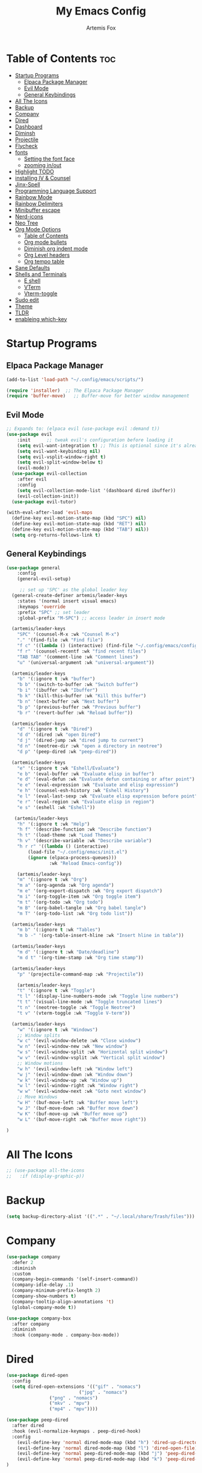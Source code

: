 #+TITLE:My Emacs Config
#+AUTHOR: Artemis Fox
#+DESCRIPTION: Artemis' personal config
#+STARTUP: showeverything
#+OPTIONS: toc:2

* Table of Contents :toc:
- [[#startup-programs][Startup Programs]]
  - [[#elpaca-package-manager][Elpaca Package Manager]]
  - [[#evil-mode][Evil Mode]]
  - [[#general-keybindings][General Keybindings]]
- [[#all-the-icons][All The Icons]]
- [[#backup][Backup]]
- [[#company][Company]]
- [[#dired][Dired]]
- [[#dashboard][Dashboard]]
- [[#diminsh][Diminsh]]
- [[#projectile][Projectile]]
- [[#flycheck][Flycheck]]
- [[#fonts][fonts]]
  - [[#setting-the-font-face][Setting the font face]]
  - [[#zooming-inout][zooming in/out]]
- [[#highlight-todo][Highlight TODO]]
- [[#installing-iv--counsel][installing IV & Counsel]]
- [[#jinx-spell][Jinx-Spell]]
- [[#programming-language-support][Programming Language Support]]
- [[#rainbow-mode][Rainbow Mode]]
- [[#rainbow-delimiters][Rainbow Delimiters]]
- [[#minibuffer-escape][Minibuffer escape]]
- [[#nerd-icons][Nerd-icons]]
- [[#neo-tree][Neo Tree]]
- [[#org-mode-options][Org Mode Options]]
  - [[#table-of-contents][Table of Contents]]
  - [[#org-mode-bullets][Org mode bullets]]
  - [[#diminish-org-indent-mode][Diminish org indent mode]]
  - [[#org-level-headers][Org Level headers]]
  - [[#org-tempo-table][Org tempo table]]
- [[#sane-defaults][Sane Defaults]]
- [[#shells-and-terminals][Shells and Terminals]]
  - [[#e-shell][E shell]]
  - [[#vterm][VTerm]]
  - [[#vterm-toggle][Vterm-toggle]]
- [[#sudo-edit][Sudo edit]]
- [[#theme][Theme]]
- [[#tldr][TLDR]]
- [[#enableing-which-key][enableing which-key]]

* Startup Programs
** Elpaca Package Manager

#+begin_src emacs-lisp
(add-to-list 'load-path "~/.config/emacs/scripts/")
#+end_src

#+begin_src emacs-lisp
(require 'installer)  ;; The Elpaca Package Manager
(require 'buffer-move)   ;; Buffer-move for better window management
#+end_src


** Evil Mode
#+begin_src emacs-lisp
;; Expands to: (elpaca evil (use-package evil :demand t))
(use-package evil
    :init      ;; tweak evil's configuration before loading it
    (setq evil-want-integration t) ;; This is optional since it's already set to t by default.
    (setq evil-want-keybinding nil)
    (setq evil-vsplit-window-right t)
    (setq evil-split-window-below t)
    (evil-mode))
  (use-package evil-collection
    :after evil
    :config
    (setq evil-collection-mode-list '(dashboard dired ibuffer))
    (evil-collection-init))
  (use-package evil-tutor)

(with-eval-after-load 'evil-maps
  (define-key evil-motion-state-map (kbd "SPC") nil)
  (define-key evil-motion-state-map (kbd "RET") nil)
  (define-key evil-motion-state-map (kbd "TAB") nil))
  (setq org-returns-follows-link t)
#+end_src


** General Keybindings
#+begin_src emacs-lisp
(use-package general
    :config
    (general-evil-setup)

     ;; set up 'SPC' as the global leader key
  (general-create-definer artemis/leader-keys
    :states '(normal insert visual emacs)
    :keymaps 'override
    :prefix "SPC" ;; set leader
    :global-prefix "M-SPC") ;; access leader in insert mode

  (artemis/leader-keys
    "SPC" '(counsel-M-x :wk "Counsel M-x")
    "." '(find-file :wk "Find file")
    "f c" '((lambda () (interactive) (find-file "~/.config/emacs/config.org")) :wk "Edit emacs config")
    "f r" '(counsel-recentf :wk "find recent files")
    "TAB TAB" '(comment-line :wk "Comment lines")
    "u" '(universal-argument :wk "universal-argument"))

  (artemis/leader-keys
    "b" '(:ignore t :wk "buffer")
    "b b" '(switch-to-buffer :wk "Switch buffer")
    "b i" '(ibuffer :wk "Ibuffer")
    "b k" '(kill-this-buffer :wk "Kill this buffer")
    "b n" '(next-buffer :wk "Next buffer")
    "b p" '(previous-buffer :wk "Previous buffer")
    "b r" '(revert-buffer :wk "Reload buffer"))

  (artemis/leader-keys 
    "d" '(:ignore t :wk "Dired")
    "d d" '(dired :wk "open Dired")
    "d j" '(dired-jump :wk "dired jump to current")
    "d n" '(neotree-dir :wk "open a directory in neotree")
    "d p" '(peep-dired :wk "peep-dired"))

  (artemis/leader-keys
    "e" '(:ignore t :wk "Eshell/Evaluate")    
    "e b" '(eval-buffer :wk "Evaluate elisp in buffer")
    "e d" '(eval-defun :wk "Evaluate defun containing or after point")
    "e e" '(eval-expression :wk "Evaluate and elisp expression")
    "e h" '(counsel-esh-history :wk "Eshell History")
    "e l" '(eval-last-sexp :wk "Evaluate elisp expression before point")
    "e r" '(eval-region :wk "Evaluate elisp in region")
    "e s" '(eshell :wk "Eshell"))

   (artemis/leader-keys
    "h" '(:ignore t :wk "Help")
    "h f" '(describe-function :wk "Describe function")
    "h t" '(load-theme :wk "Load Themes")
    "h v" '(describe-variable :wk "Describe variable")
    "h r r" '((lambda () (interactive)
		(load-file "~/.config/emacs/init.el")
		(ignore (elpaca-process-queues)))
                :wk "Reload Emacs-config"))

    (artemis/leader-keys
    "m" '(:ignore t :wk "Org")
    "m a" '(org-agenda :wk "Org agenda")
    "m e" '(org-export-dispatch :wk "Org export dispatch")
    "m i" '(org-toggle-item :wk "Org toggle item")
    "m t" '(org-todo :wk "Org todo")
    "m B" '(org-babel-tangle :wk "Org babel tangle")
    "m T" '(org-todo-list :wk "Org todo list"))

  (artemis/leader-keys
    "m b" '(:ignore t :wk "Tables")
    "m b -" '(org-table-insert-hline :wk "Insert hline in table"))

  (artemis/leader-keys
    "m d" '(:ignore t :wk "Date/deadline")
    "m d t" '(org-time-stamp :wk "Org time stamp"))

  (artemis/leader-keys
    "p" '(projectile-command-map :wk "Projectile"))

    (artemis/leader-keys
    "t" '(:ignore t :wk "Toggle")
    "t l" '(display-line-numbers-mode :wk "Toggle line numbers")
    "t t" '(visual-line-mode :wk "Toggle truncated lines")
    "t n" '(neotree-toggle :wk "Toggle Neotree")
    "t v" '(vterm-toggle :wk "Toggle V-term"))

  (artemis/leader-keys
    "w" '(:ignore t :wk "Windows")
    ;; Window splits
    "w c" '(evil-window-delete :wk "Close window")
    "w n" '(evil-window-new :wk "New window")
    "w s" '(evil-window-split :wk "Horizontal split window")
    "w v" '(evil-window-vsplit :wk "Vertical split window")
    ;; Window motions
    "w h" '(evil-window-left :wk "Window left")
    "w j" '(evil-window-down :wk "Window down")
    "w k" '(evil-window-up :wk "Window up")
    "w l" '(evil-window-right :wk "Window right")
    "w w" '(evil-window-next :wk "Goto next window")
    ;; Move Windows
    "w H" '(buf-move-left :wk "Buffer move left")
    "w J" '(buf-move-down :wk "Buffer move down")
    "w K" '(buf-move-up :wk "Buffer move up")
    "w L" '(buf-move-right :wk "Buffer move right"))

)

#+end_src

* All The Icons
#+begin_src emacs-lisp
;; (use-package all-the-icons
;;   :if (display-graphic-p))
#+end_src

* Backup
#+begin_src emacs-lisp 
(setq backup-directory-alist '((".*" . "~/.local/share/Trash/files")))
#+end_src

* Company
#+begin_src emacs-lisp
(use-package company
  :defer 2
  :diminish
  :custom
  (company-begin-commands '(self-insert-command))
  (company-idle-delay .1)
  (company-minimum-prefix-length 2)
  (company-show-numbers t)
  (company-tooltip-align-annotations 't)
  (global-company-mode t))

(use-package company-box
  :after company
  :diminish
  :hook (company-mode . company-box-mode))
#+end_src

* Dired
#+begin_src emacs-lisp 
(use-package dired-open
  :config
  (setq dired-open-extensions '(("gif" . "nomacs")
	                       ("jpg" . "nomacs")
				("png" . "nomacs")
				("mkv" . "mpv")
				("mp4" . "mpv"))))

(use-package peep-dired
  :after dired
  :hook (evil-normalize-keymaps . peep-dired-hook)
  :config 
    (evil-define-key 'normal dired-mode-map (kbd "h") 'dired-up-directory)
    (evil-define-key 'normal dired-mode-map (kbd "l") 'dired-open-file) ; use dired-find-file instead if not using dired-open package
    (evil-define-key 'normal peep-dired-mode-map (kbd "j") 'peep-dired-next-file)
    (evil-define-key 'normal peep-dired-mode-map (kbd "k") 'peep-dired-prev-file)
)

#+end_src

* Dashboard
#+begin_src emacs-lisp
(use-package dashboard
  :ensure t
  :init
  (setq initial-buffer-choice 'dashboard-open)
  (setq dashboard-set-heading-icons t)
  (setq dashboard-set-file-icons t)
  (setq dashboard-banner-logo-title "NUKE THE WHALES!")
  ;;(setq dashboard-startup-banner 'logo) ;; use standard emacs logo as banner
  (setq dashboard-startup-banner "/home/artemis/.config/emacs/logos/Emacs3D.png")  ;; use custom image as banner
  (setq dashboard-center-content nil) ;; set to 't' for centered content
  (setq dashboard-items '((recents . 5)
                          (agenda . 5 )
                          (bookmarks . 3)
                          (projects . 3)
                          (registers . 3)))
  :custom
  (dashboard-modify-heading-icons '((recents . "file-text")
                                    (bookmarks . "book")))
  :config
  (dashboard-setup-startup-hook))
#+end_src

* Diminsh
#+begin_src emacs-lisp
(use-package diminish)
#+end_src

* Projectile
#+begin_src emacs-lisp
(use-package projectile
 :config
 (projectile-mode 1))
#+end_src


* Flycheck
#+begin_src emacs-lisp 
(use-package flycheck
  :ensure t
  :defer t
  :diminish
  :init (global-flycheck-mode))
(use-package flycheck-aspell
  :ensure t
  :defer t
  :diminish )
#+end_src

* fonts
** Setting the font face
#+begin_src emacs-lisp
(set-face-attribute 'default nil
  :font "JetBrains Mono"
  :height 110
  :weight 'medium)
(set-face-attribute 'variable-pitch nil
  :font "Liberation Sans"
  :height 120
  :weight 'medium)
(set-face-attribute 'fixed-pitch nil
  :font "JetBrains Mono"
  :height 110
  :weight 'medium)
;; Makes commented text and keywords italics.
;; This is working in emacsclient but not emacs.
;; Your font must have an italic face available.
(set-face-attribute 'font-lock-comment-face nil
  :slant 'italic)
(set-face-attribute 'font-lock-keyword-face nil
  :slant 'italic)

;; This sets the default font on all graphical frames created after restarting Emacs.
;; Does the same thing as 'set-face-attribute default' above, but emacsclient fonts
;; are not right unless I also add this method of setting the default font.
(add-to-list 'default-frame-alist '(font . "JetBrains Mono-11"))

;; Uncomment the following line if line spacing needs adjusting.
(setq-default line-spacing 0.12)
#+end_src

** zooming in/out
#+begin_src emacs-lisp
(global-set-key (kbd "C-=") 'text-scale-increase)
(global-set-key (kbd "C--") 'text-scale-decrease)
(global-set-key (kbd "<C-wheel-up>") 'text-scale-increase)
(global-set-key (kbd "<C-wheel-down>") 'text-scale-decrease)
#+end_src

* Highlight TODO
#+begin_src emacs-lisp 
(use-package hl-todo
  :hook ((org-mode . hl-todo-mode)
         (prog-mode . hl-todo-mode))
  :config
  (setq hl-todo-highlight-punctuation ":"
        hl-todo-keyword-faces
        `(("TODO"       warning bold)
          ("FIXME"      error bold)
          ("HACK"       font-lock-constant-face bold)
          ("REVIEW"     font-lock-keyword-face bold)
          ("NOTE"       success bold)
          ("DEPRECATED" font-lock-doc-face bold))))
#+end_src

* installing IV & Counsel
#+begin_src emacs-lisp
(use-package counsel
  :after ivy
  :diminish
  :config (counsel-mode)
  (setq ivy-initial-inputs-alist nil))

(use-package ivy
  :bind
  ;; ivy-resume resumes the last Ivy-based completion.
  (("C-c C-r" . ivy-resume)
   ("C-x B" . ivy-switch-buffer-other-window))
  :diminish
  :custom
  (setq ivy-use-virtual-buffers t)
  (setq ivy-count-format "(%d/%d) ")
  (setq enable-recursive-minibuffers t)
  :config
  (ivy-mode))

(use-package all-the-icons-ivy-rich
  :ensure t
  :init (all-the-icons-ivy-rich-mode 1))

(use-package ivy-rich
  :after ivy
  :ensure t
  :init (ivy-rich-mode 1) ;; this gets us descriptions in M-x.
  :custom
  (ivy-virtual-abbreviate 'full
   ivy-rich-switch-buffer-align-virtual-buffer t
   ivy-rich-path-style 'abbrev)
  :config
  (ivy-set-display-transformer 'ivy-switch-buffer
                               'ivy-rich-switch-buffer-transformer))
#+end_src

* Jinx-Spell
#+begin_src emacs-lisp
(use-package jinx
  :hook (emacs-startup . global-jinx-mode)
  :bind (("M-$" . jinx-correct)
         ("C-M-$" . jinx-languages)))
#+end_src

* Programming Language Support
#+begin_src emacs-lisp
(use-package python-mode)
(use-package zig-mode) 
(use-package lua-mode)
(use-package haskell-mode)
(use-package rhtml-mode)
(use-package gdscript-mode)
(use-package php-mode)
(use-package go-mode)
(use-package dockerfile-mode)
(use-package web-mode)
#+end_src

* Rainbow Mode
#+begin_src emacs-lisp
(use-package rainbow-mode
  :diminish
  :hook org-mode prog-mode)
#+end_src

* Rainbow Delimiters
#+begin_src emacs-lisp 
(use-package rainbow-delimiters
  :hook ((emacs-lisp-mode . rainbow-delimiters-mode)
	 (clojure-mode . rainbow-delimiters-mode)))
#+end_src


* Minibuffer escape
#+begin_src emacs-lisp
 (global-set-key [escape] 'keyboard-escape-quit)
#+end_src

* Nerd-icons
#+begin_src emacs-lisp
(use-package nerd-icons
  :custom
  ;; The Nerd Font you want to use in GUI
  ;; "Symbols Nerd Font Mono" is the default and is recommended
  ;; but you can use any other Nerd Font if you want
  (nerd-icons-font-family "Symbols Nerd Font Mono")
  )

#+end_src

* Neo Tree
#+begin_src emacs-lisp 
(use-package neotree
  :config
  (setq neo-smart-open t
        neo-show-hidden-files t
        neo-window-width 55
        neo-window-fixed-size nil
        inhibit-compacting-font-caches t
        projectile-switch-project-action 'neotree-projectile-action) 
        ;; truncate long file names in neotree
        (add-hook 'neo-after-create-hook
           #'(lambda (_)
               (with-current-buffer (get-buffer neo-buffer-name)
                 (setq truncate-lines t)
                 (setq word-wrap nil)
                 (make-local-variable 'auto-hscroll-mode)
                 (setq auto-hscroll-mode nil)))))

#+end_src

* Org Mode Options
** Table of Contents
#+begin_src emacs-lisp
(use-package toc-org
    :commands toc-org-enable
    :init (add-hook 'org-mode-hook 'toc-org-enable))
#+end_src
** Org mode bullets
#+begin_src emacs-lisp
(add-hook 'org-mode-hook 'org-indent-mode)
(use-package org-bullets)
(add-hook 'org-mode-hook (lambda () (org-bullets-mode 1)))
#+end_src
** Diminish org indent mode
#+begin_src emacs-lisp
(eval-after-load 'org-indent '(diminish 'org-indent-mode))
#+end_src
** Org Level headers
#+begin_src emacs-lisp
  (custom-set-faces
   '(org-level-1 ((t (:inherit outline-1 :height 1.6))))
   '(org-level-2 ((t (:inherit outline-2 :height 1.5))))
   '(org-level-3 ((t (:inherit outline-3 :height 1.4))))
   '(org-level-4 ((t (:inherit outline-4 :height 1.3))))
   '(org-level-5 ((t (:inherit outline-5 :height 1.2))))
   '(org-level-6 ((t (:inherit outline-5 :height 1.1))))
   '(org-level-7 ((t (:inherit outline-5 :height 1)))))
#+end_src

** Org tempo table
| Typing the bellow + TAB | Expands to ...                         |
|-------------------------+----------------------------------------|
| <a                      | ’#+BEGIN_EXPORT ascii’ … ‘#+END_EXPORT |
| <c                      | ’#+BEGIN_CENTER’ … ‘#+END_CENTER’      |
| <C                      | ’#+BEGIN_COMMENT’ … ‘#+END_COMMENT’    |
| <e                      | ’#+BEGIN_EXAMPLE’ … ‘#+END_EXAMPLE’    |
| <E                      | ’#+BEGIN_EXPORT’ … ‘#+END_EXPORT’      |
| <h                      | ’#+BEGIN_EXPORT html’ … ‘#+END_EXPORT’ |
| <l                      | ’#+BEGIN_EXPORT latex’ … ‘#+END_EXPORT’|
| <q                      | ’#+BEGIN_QUOTE’ … ‘#+END_QUOTE’        |
| <s                      | ’#+BEGIN_SRC’ … ‘#+END_SRC’            |
| <v                      | ’#+BEGIN_VERSE’ … ‘#+END_VERSE’        |

#+begin_src emacs-lisp
(require 'org-tempo)
#+end_src


* Sane Defaults
#+begin_src emacs-lisp
(delete-selection-mode 1)    ;; You can select text and delete it by typing.
(electric-indent-mode -1)    ;; Turn off the weird indenting that Emacs does by default.
(electric-pair-mode 1)       ;; Turns on automatic parens pairing
;; The following prevents <> from auto-pairing when electric-pair-mode is on.
;; Otherwise, org-tempo is broken when you try to <s TAB...
(add-hook 'org-mode-hook (lambda ()
           (setq-local electric-pair-inhibit-predicate
                   `(lambda (c)
                  (if (char-equal c ?<) t (,electric-pair-inhibit-predicate c))))))
(global-auto-revert-mode t)  ;; Automatically show changes if the file has changed
(global-display-line-numbers-mode 1) ;; Display line numbers
(global-visual-line-mode t)  ;; Enable truncated lines
(menu-bar-mode -1)           ;; Disable the menu bar 
(scroll-bar-mode -1)         ;; Disable the scroll bar
(tool-bar-mode -1)           ;; Disable the tool bar
(setq org-edit-src-content-indentation 0) ;; Set src block automatic indent to 0 instead of 2.

#+end_src
* Shells and Terminals
** E shell
#+begin_src emacs-lisp
(use-package eshell-syntax-highlighting
:after esh-mode
:config
(eshell-syntax-highlighting-global-mode +1))

;; eshell-syntax-highlighting -- adds fish/zsh-like syntax highlighting.
;; eshell-rc-script -- your profile for eshell; like a bashrc for eshell.
;; eshell-aliases-file -- sets an aliases file for the eshell.
  
(setq eshell-rc-script (concat user-emacs-directory "eshell/profile")
      eshell-aliases-file (concat user-emacs-directory "eshell/aliases")
      eshell-history-size 5000
      eshell-buffer-maximum-lines 5000
      eshell-hist-ignoredups t
      eshell-scroll-to-bottom-on-input t
      eshell-destroy-buffer-when-process-dies t
      eshell-visual-commands'("bash" "fish" "htop" "ssh" "top" "zsh"))

#+end_src
** VTerm
#+begin_src emacs-lisp
(use-package vterm
:config 
(setq shell-file-name "/bin/bash"
         vterm-max-scrollback 5000))
#+end_src
** Vterm-toggle
#+begin_src emacs-lisp
(use-package vterm-toggle
  :after vterm
  :config
  (setq vterm-toggle-fullscreen-p nil)
  (setq vterm-toggle-scope 'project)
  (add-to-list 'display-buffer-alist
               '((lambda (buffer-or-name _)
                     (let ((buffer (get-buffer buffer-or-name)))
                       (with-current-buffer buffer
                         (or (equal major-mode 'vterm-mode)
                             (string-prefix-p vterm-buffer-name (buffer-name buffer))))))
                  (display-buffer-reuse-window display-buffer-at-bottom)
                  ;;(display-buffer-reuse-window display-buffer-in-direction)
                  ;;display-buffer-in-direction/direction/dedicated is added in emacs27
                  ;;(direction . bottom)
                  ;;(dedicated . t) ;dedicated is supported in emacs27
                  (reusable-frames . visible)
                  (window-height . 0.3))))
#+end_src

* Sudo edit
#+begin_src emacs-lisp
  (use-package sudo-edit
    :config
      (artemis/leader-keys
        "f u" '(sudo-edit-find-file :wk "Sudo find file")
        "f U" '(sudo-edit :wk "Sudo edit file")))
#+end_src

* Theme
#+begin_src emacs-lisp
 (use-package doom-themes
  :config
  (setq doom-themes-enable-bold t    ; if nil, bold is universally disabled
        doom-themes-enable-italic t) ; if nil, italics is universally disabled
  ;; Sets the default theme to load!!! 
  (load-theme 'doom-nord-light t)
  ;; Enable custom neotree theme (all-the-icons must be installed!)
  (doom-themes-neotree-config)
  ;; Corrects (and improves) org-mode's native fontification.
  (doom-themes-org-config))

#+end_src

* TLDR
#+begin_src emacs-lisp
(use-package tldr)
#+end_src

* enableing which-key
#+begin_src emacs-lisp
  (use-package which-key
  :init
    (which-key-mode 1)
  :diminish
  :config
  (setq which-key-side-window-location 'bottom
	  which-key-sort-order #'which-key-key-order-alpha
	  which-key-sort-uppercase-first nil
	  which-key-add-column-padding 1
	  which-key-max-display-columns nil
	  which-key-min-display-lines 6
	  which-key-side-window-slot -10
	  which-key-side-window-max-height 0.25
	  which-key-idle-delay 0.8
	  which-key-max-description-length 25
	  which-key-allow-imprecise-window-fit nil
	  which-key-separator " → " ))
#+end_src


